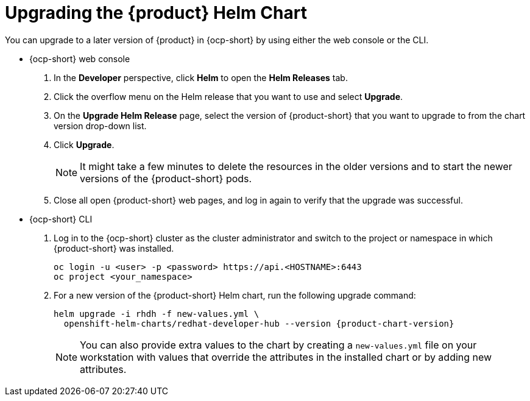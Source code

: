// Module included in the following assemblies
//

:_mod-docs-content-type: PROCEDURE
[id="proc-upgrade-rhdh-helm_{context}"]

= Upgrading the {product} Helm Chart

You can upgrade to a later version of {product} in {ocp-short} by using either the web console or the CLI.

* {ocp-short} web console

. In the *Developer* perspective, click *Helm* to open the *Helm Releases* tab.

. Click the overflow menu on the Helm release that you want to use and select *Upgrade*.

. On the *Upgrade Helm Release* page, select the version of {product-short} that you want to upgrade to from the chart version drop-down list.

. Click *Upgrade*.
+
[NOTE]
====
It might take a few minutes to delete the resources in the older versions and to start the newer versions of the {product-short} pods.
====

. Close all open {product-short} web pages, and log in again to verify that the upgrade was successful.

* {ocp-short} CLI

. Log in to the {ocp-short} cluster as the cluster administrator and switch to the project or namespace in which {product-short} was installed.
+
[source,terminal]
----
oc login -u <user> -p <password> https://api.<HOSTNAME>:6443
oc project <your_namespace>
----

. For a new version of the {product-short} Helm chart, run the following upgrade command:
+
[source,yaml,subs="attributes+"]
----
helm upgrade -i rhdh -f new-values.yml \
  openshift-helm-charts/redhat-developer-hub --version {product-chart-version}
----
+
[NOTE]
====
You can also provide extra values to the chart by creating a `new-values.yml` file on your workstation with values that override the attributes in the installed chart or by adding new attributes.
====
